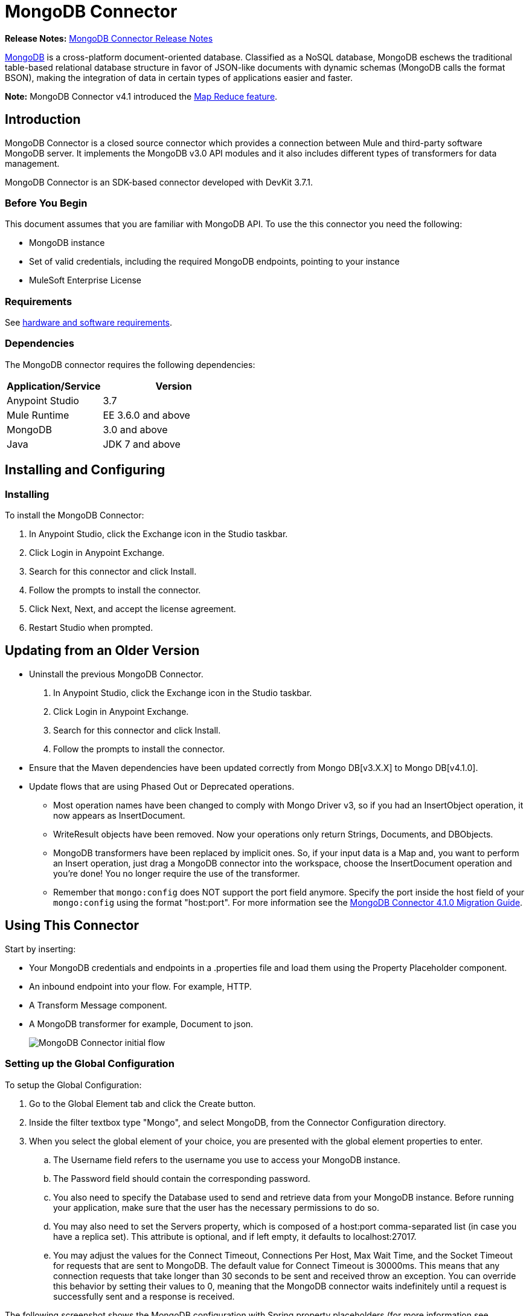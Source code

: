 = MongoDB Connector
:keywords: mongodb connector, mongo db connector, user guide
:page-aliases: 3.7@mule-runtime::mongodb-connector.adoc

*Release Notes:* xref:release-notes::connector/mongodb-connector-release-notes.adoc[MongoDB Connector Release Notes]

https://www.mongodb.org[MongoDB] is a cross-platform document-oriented database. Classified as a NoSQL database, MongoDB eschews the traditional table-based relational database structure in favor of JSON-like documents with dynamic schemas (MongoDB calls the format BSON), making the integration of data in certain types of applications easier and faster.

*Note:* MongoDB Connector v4.1 introduced the http://mulesoft.github.io/mule3-mongodb-connector/4.1.0/apidocs/mongo-apidoc.html#_map_reduce_objects[Map Reduce feature].

== Introduction

MongoDB Connector is a closed source connector which provides a connection between Mule and third-party software MongoDB server. It implements the MongoDB v3.0 API modules and it also includes different types of transformers for data management.

MongoDB Connector is an SDK-based connector developed with DevKit 3.7.1.

=== Before You Begin

This document assumes that you are familiar with MongoDB API.
To use the this connector you need the following:

* MongoDB instance
* Set of valid credentials, including the required MongoDB endpoints, pointing to your instance
* MuleSoft Enterprise License

=== Requirements

See xref:3.7@mule-runtime::hardware-and-software-requirements.adoc[hardware and software requirements].

=== Dependencies

The MongoDB connector requires the following dependencies:

[%header,cols="40a,60a"]
|===
|Application/Service|Version
|Anypoint Studio|3.7
|Mule Runtime|EE 3.6.0 and above
|MongoDB|3.0 and above
|Java|JDK 7 and above
|===

== Installing and Configuring

=== Installing

To install the MongoDB Connector:

. In Anypoint Studio, click the Exchange icon in the Studio taskbar.
. Click Login in Anypoint Exchange.
. Search for this connector and click Install.
. Follow the prompts to install the connector.
. Click Next, Next, and accept the license agreement.
. Restart Studio when prompted.

== Updating from an Older Version

* Uninstall the previous MongoDB Connector.
. In Anypoint Studio, click the Exchange icon in the Studio taskbar.
. Click Login in Anypoint Exchange.
. Search for this connector and click Install.
. Follow the prompts to install the connector.
* Ensure that the Maven dependencies have been updated correctly from Mongo DB[v3.X.X] to Mongo DB[v4.1.0].
* Update flows that are using Phased Out or Deprecated operations.
** Most operation names have been changed to comply with Mongo Driver v3, so if you had an InsertObject operation, it now appears as InsertDocument.
** WriteResult objects have been removed. Now your operations only return Strings, Documents, and DBObjects.
** MongoDB transformers  have been replaced by implicit ones. So, if your input data is a Map and, you want to perform an Insert operation, just drag a MongoDB connector into the workspace, choose the InsertDocument operation and you're done! You no longer require the use of the transformer.
** Remember that `mongo:config` does NOT support the port field anymore. Specify the port inside the host field of your `mongo:config` using the format "host:port".
For more information see the xref:mongodb-connector-migration-guide.adoc[MongoDB Connector 4.1.0 Migration Guide].

== Using This Connector

Start by inserting:

* Your MongoDB credentials and endpoints in a .properties file and load them using the Property Placeholder component.
* An inbound endpoint into your flow. For example, HTTP.
* A Transform Message component.
* A MongoDB transformer for example, Document to json.
+
image::mg-basic-flow.png[MongoDB Connector initial flow]

=== Setting up the Global Configuration

To setup the Global Configuration:

. Go to the Global Element tab and click the Create button.
. Inside the filter textbox type "Mongo", and select MongoDB, from the Connector Configuration directory.
. When you select the global element of your choice, you are presented with the global element properties to enter.
.. The Username field refers to the username you use to access your MongoDB instance.
.. The Password field should contain the corresponding password.
.. You also need to specify the Database used to send and retrieve data from your MongoDB instance. Before running your application, make sure that the user has the necessary permissions to do so.
.. You may also need to set the Servers property, which is composed of a host:port comma-separated list (in case you have a replica set). This attribute is optional, and if left empty, it defaults to localhost:27017.
.. You may adjust the values for the Connect Timeout, Connections Per Host, Max Wait Time, and the Socket Timeout for requests that are sent to MongoDB. The default value for Connect Timeout is 30000ms. This means that any connection requests that take longer than 30 seconds to be sent and received throw an exception. You can override this behavior by setting their values to 0, meaning that the MongoDB connector waits indefinitely until a request is successfully sent and a response is received.

The following screenshot shows the MongoDB configuration with Spring property placeholders (for more information see xref:3.7@mule-runtime::configuring-properties.adoc[Configuring Properties]) for the Connection field values. This is the recommended approach when you plan to deploy your application to Runtime Manager or to a Mule server. However, you may hard code your connection credentials in the Global Element Properties shown below if you are in the development stage and simply want to speed up the process.

image::mg-globalelements.png[MongoDB Connector Global Elements]

[%header,cols="20a,80a"]
|===
|Fields|Description
|Username|MongoDB username. Input your username using Mule property placeholder syntax.
|Password|MongoDB password. Input your password using Mule property placeholder syntax.
|Database|MongoDB database. Input your database using Mule property placeholder syntax.
|Servers|This location points to the default MongoDB instance, Input your endpoint using Mule property placeholder syntax.
|===

=== Setting up the Global Configuration with SSL (optional)

As of MongoDB Connector v4.0.0, we support the use of SSL. To setup the Global Configuration:

* In the Global Element tab for your MongoDB connection, make sure you check SSL property field.
* Remember, your instance must support this feature. For more information check http://docs.mongodb.org/manual/tutorial/configure-ssl[MongoDB documentation].


=== Invoking an Operation

To invoke a simple operation such as the insertDocument operation, follow these steps:

. Locate, and drag and drop the HTTP connector, Transform Message, and MongoDB connector onto the Anypoint Studio Canvas.
. Configure the MongoDB connector by selecting the Connector Configuration you created in the previous section and choosing the operation to invoke.
+
image::mg-insertconnector.png[MongoDB Connector]
+
. Click Transform Message and enter these two key-value pairs:
+
[source,dataweave,linenums]
----
%dw 1.0
%output application/java
---
{
	name:"Peter",
	age:"42"
}
----
+
image::mg-dataweave.png[Transform Message]

==== Studio Visual Editor

image::mg-final-flow.png[Transform Message]

==== XML Editor

[source,xml,linenums]
----
<flow name="insert-document-flow">
        <http:listener config-ref="HTTP_Listener_Configuration" path="/" doc:name="HTTP"/>
        <dw:transform-message doc:name="Transform Message">
            <dw:set-payload><![CDATA[%dw 1.0
%output application/java
---
{
    name:"Peter",
    age:"42"
}]]></dw:set-payload>
        </dw:transform-message>
        <mongo:insert-document config-ref="Mongo_DB__Configuration"
        collection="People" doc:name="Insert Document"/>
        <mongo:document-to-json doc:name="Document to Json"/>
</flow>
----


== See Also

* For additional technical information, visit the http://mulesoft.github.io/mule3-mongodb-connector/[MongoDB Connector Reference].
* For more information on the MongoDB API, visit its http://docs.mongodb.com/manual[API documentation page].
* https://www.mulesoft.com/exchange/org.mule.modules/mule-module-mongo/[MongoDB Connector on Exchange]
